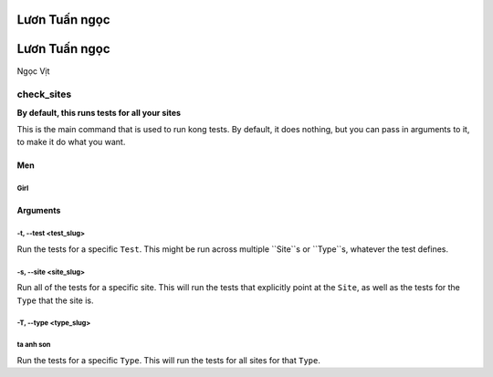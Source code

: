 Lươn Tuấn ngọc
===================

Lươn Tuấn ngọc
===================

Ngọc Vịt

check_sites
-----------

**By default, this runs tests for all your sites**

This is the main command that is used to run kong tests. By default, it does nothing, but you can pass in arguments to it, to make it do what you want.

Men
~~~~~~~~~
Girl
""""""""""""""""""""""

Arguments
~~~~~~~~~

-t, --test <test_slug>
""""""""""""""""""""""

Run the tests for a specific ``Test``. This might be run across multiple ``Site``s or ``Type``s, whatever the test defines.

-s, --site <site_slug>
""""""""""""""""""""""

Run all of the tests for a specific site. This will run the tests that explicitly point at the ``Site``, as well as the tests for the ``Type`` that the site is.


-T, --type <type_slug>
""""""""""""""""""""""

ta anh son
""""""""""""""""""""""
Run the tests for a specific ``Type``. This will run the tests for all sites for that ``Type``.

